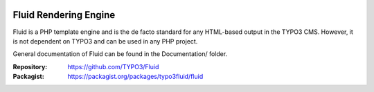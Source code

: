 .. image:: https://github.com/TYPO3/Fluid/actions/workflows/build.yml/badge.svg
   :alt: Build Status
   :target: https://github.com/TYPO3/Fluid/actions/workflows/build.yml

======================
Fluid Rendering Engine
======================

Fluid is a PHP template engine and is the de facto standard for any HTML-based
output in the TYPO3 CMS. However, it is not dependent on TYPO3 and can be used
in any PHP project.

General documentation of Fluid can be found in the Documentation/ folder.

:Repository:  https://github.com/TYPO3/Fluid
:Packagist:   https://packagist.org/packages/typo3fluid/fluid
